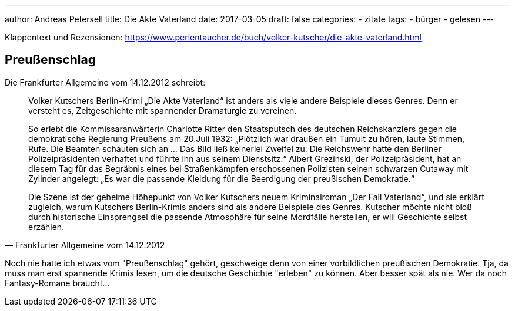 ---
author: Andreas Petersell
title: Die Akte Vaterland
date: 2017-03-05
draft: false
categories:
  - zitate
tags:
  - bürger
  - gelesen
---

Klappentext und Rezensionen: https://www.perlentaucher.de/buch/volker-kutscher/die-akte-vaterland.html[https://www.perlentaucher.de/buch/volker-kutscher/die-akte-vaterland.html]

== Preußenschlag

Die Frankfurter Allgemeine vom 14.12.2012 schreibt:

[quote, Frankfurter Allgemeine vom 14.12.2012]
____
Volker Kutschers Berlin-Krimi „Die Akte Vaterland“ ist anders als viele andere Beispiele dieses Genres. Denn er versteht es, Zeitgeschichte mit spannender Dramaturgie zu vereinen.

So erlebt die Kommissaranwärterin Charlotte Ritter den Staatsputsch des deutschen Reichskanzlers gegen die demokratische Regierung Preußens am 20.Juli 1932: „Plötzlich war draußen ein Tumult zu hören, laute Stimmen, Rufe. Die Beamten schauten sich an ... Das Bild ließ keinerlei Zweifel zu: Die Reichswehr hatte den Berliner Polizeipräsidenten verhaftet und führte ihn aus seinem Dienstsitz.“ Albert Grezinski, der Polizeipräsident, hat an diesem Tag für das Begräbnis eines bei Straßenkämpfen erschossenen Polizisten seinen schwarzen Cutaway mit Zylinder angelegt: „Es war die passende Kleidung für die Beerdigung der preußischen Demokratie.“

Die Szene ist der geheime Höhepunkt von Volker Kutschers neuem Kriminalroman „Der Fall Vaterland“, und sie erklärt zugleich, warum Kutschers Berlin-Krimis anders sind als andere Beispiele des Genres. Kutscher möchte nicht bloß durch historische Einsprengsel die passende Atmosphäre für seine Mordfälle herstellen, er will Geschichte selbst erzählen.
____

Noch nie hatte ich etwas vom "Preußenschlag" gehört, geschweige denn von einer vorbildlichen preußischen Demokratie. Tja, da muss man erst spannende Krimis lesen, um die deutsche Geschichte "erleben" zu können. Aber besser spät als nie. Wer da noch Fantasy-Romane braucht...